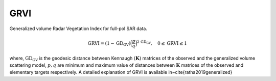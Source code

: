 GRVI
===================
Generalized volume Radar Vegetation Index for full-pol SAR data.

.. math::

    \text{GRVI} = \left(1 - \text{GD}_{\text{GV}}\right)\Big(\frac{p}{q}\Big)^{2\,\text{GD}_{\text{GV}}}, \quad 0\le \text{GRVI} \le 1

where, :math:`\text{GD}_{\text{GV}}` is the geodesic distance between Kennaugh :math:`(\mathbf{K})` matrices of the observed and the generalized volume scattering model, :math:`p,q` are minimum and maximum value of distances between :math:`\mathbf{K}` matrices of the observed and elementary targets respectively. A detailed explanation of GRVI is available in~\cite{ratha2019generalized}


